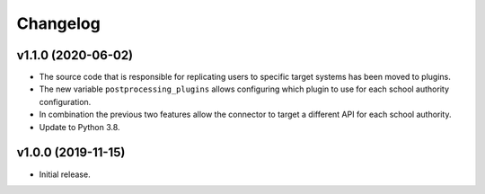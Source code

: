.. :changelog:

.. The file can be read on the installed system at https://FQDN/ucsschool-id-connector/api/v1/history

Changelog
---------

v1.1.0 (2020-06-02)
...................
* The source code that is responsible for replicating users to specific target systems has been moved to plugins.
* The new variable ``postprocessing_plugins`` allows configuring which plugin to use for each school authority configuration.
* In combination the previous two features allow the connector to target a different API for each school authority.
* Update to Python 3.8.

v1.0.0 (2019-11-15)
...................
* Initial release.
